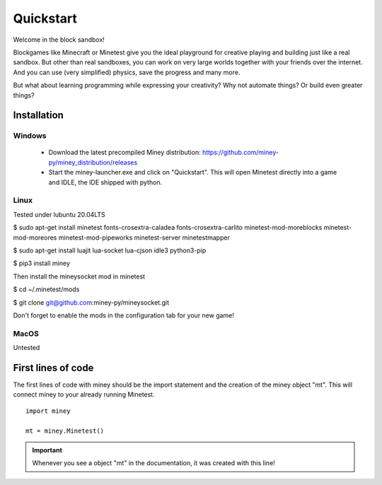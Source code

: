 Quickstart
==========

Welcome in the block sandbox!

Blockgames like Minecraft or Minetest give you the ideal playground for creative playing and building just like a real sandbox.
But other than real sandboxes, you can work on very large worlds together with your friends over the internet.
And you can use (very simplified) physics, save the progress and many more.

But what about learning programming while expressing your creativity? Why not automate things? Or build even greater things?

Installation
------------

Windows
^^^^^^^

 * Download the latest precompiled Miney distribution: https://github.com/miney-py/miney_distribution/releases
 * Start the miney-launcher.exe and click on "Quickstart". This will open Minetest directly into a game and IDLE, the IDE shipped with python.

Linux
^^^^^

Tested under lubuntu 20.04LTS

$ sudo apt-get install minetest fonts-crosextra-caladea fonts-crosextra-carlito minetest-mod-moreblocks minetest-mod-moreores minetest-mod-pipeworks minetest-server minetestmapper

$ sudo apt-get install luajit lua-socket lua-cjson idle3 python3-pip

$ pip3 install miney

Then install the mineysocket mod in minetest

$ cd ~/.minetest/mods

$ git clone git@github.com:miney-py/mineysocket.git

Don't forget to enable the mods in the configuration tab for your new game!

MacOS
^^^^^

Untested

First lines of code
-------------------

The first lines of code with miney should be the import statement and the creation of the miney object "mt". This will
connect miney to your already running Minetest.

::

    import miney

    mt = miney.Minetest()

.. Important::

    Whenever you see a object "mt" in the documentation, it was created with this line!
